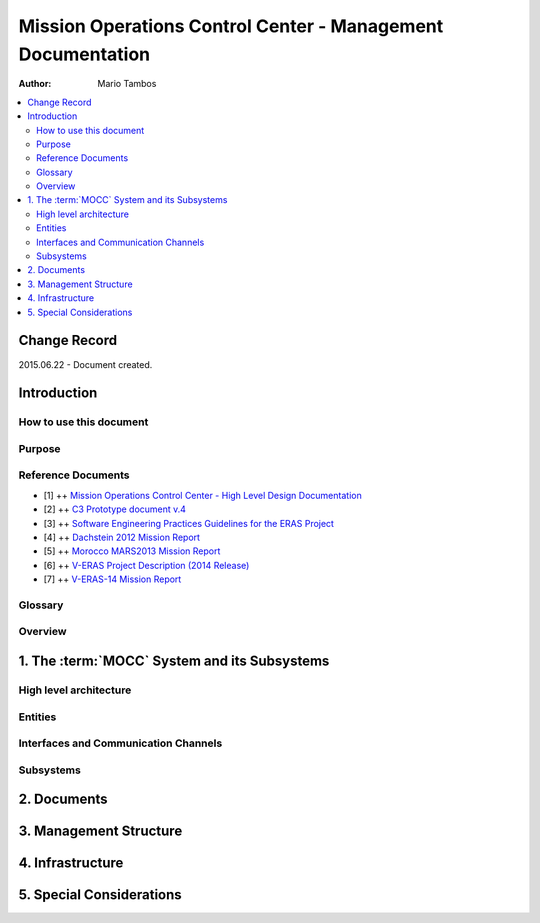 Mission Operations Control Center - Management Documentation
============================================================

:Author: Mario Tambos

.. contents::
   :local:
   :depth: 2

Change Record
-------------

2015.06.22 - Document created.

Introduction
------------

How to use this document
++++++++++++++++++++++++

Purpose
+++++++

Reference Documents
+++++++++++++++++++

- [1] ++ `Mission Operations Control Center - High Level Design Documentation`_
- [2] ++ `C3 Prototype document v.4`_
- [3] ++ `Software Engineering Practices Guidelines for the ERAS Project`_
- [4] ++ `Dachstein 2012 Mission Report`_
- [5] ++ `Morocco MARS2013 Mission Report`_
- [6] ++ `V-ERAS Project Description (2014 Release)`_
- [7] ++ `V-ERAS-14 Mission Report`_

.. _`Mission Operations Control Center - High Level Design Documentation`: MOCC_design
.. _`C3 Prototype document v.4`: http://www.erasproject.org/index.php?option=com_joomdoc&view=documents&path=C3+Subsystem/ERAS-C3Prototype_v4.pdf&Itemid=148
.. _`Software Engineering Practices Guidelines for the ERAS Project`: http://erasproject.org/?wpdmdl=353
.. _`V-ERAS-14 Mission Report`: http://erasproject.org/?wpdmdl=353
.. _`Morocco MARS2013 Mission Report`: http://erasproject.org/?wpdmdl=339
.. _`Dachstein 2012 Mission Report`: http://erasproject.org/?wpdmdl=340
.. _`V-ERAS Project Description (2014 Release)`: http://erasproject.org/?wpdmdl=341

Glossary
++++++++

.. glossary::

    ``AI``
        Artificial Intelligence

    ``ERAS``
        European Mars Analog Station

    ``EVA``
        Extra-Vehicular Activity

    ``GUI``
        Graphic User Interface

    ``IMS``
        Italian Mars Society

    ``MOCC``
        Mission Operations Control Center

    ``TBC``
        To Be confirmed

    ``TBD``
        To Be Defined

Overview
++++++++

1. The :term:`MOCC` System and its Subsystems
---------------------------------------------

High level architecture
+++++++++++++++++++++++

Entities
++++++++

Interfaces and Communication Channels
+++++++++++++++++++++++++++++++++++++

Subsystems
++++++++++

2. Documents
------------

3. Management Structure
-----------------------

4. Infrastructure
-----------------

5. Special Considerations
-------------------------
